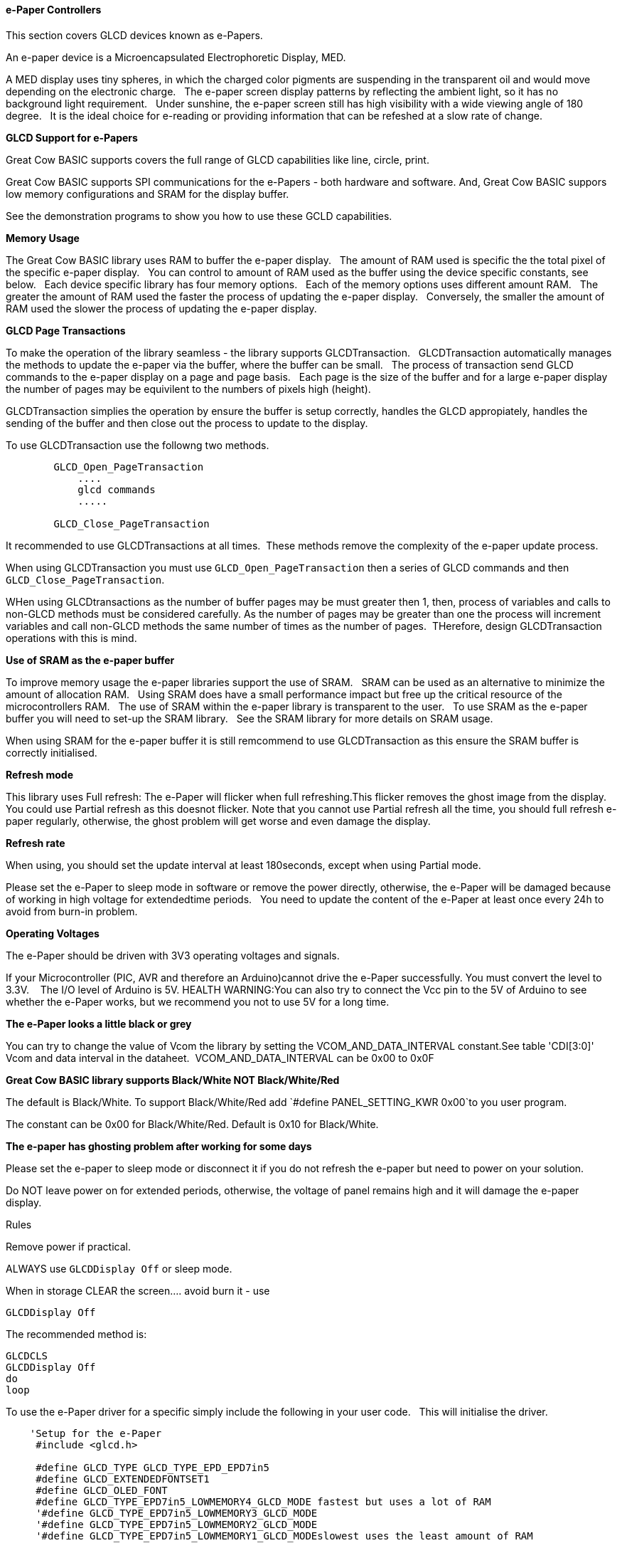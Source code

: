 ==== e-Paper Controllers

This section covers GLCD devices known as e-Papers.

An e-paper device is a Microencapsulated Electrophoretic Display, MED.

A MED display uses tiny spheres, in which the charged color pigments are suspending in the transparent oil and would move depending on the electronic charge.&#160;&#160;
The e-paper screen display patterns by reflecting the ambient light, so it has no background light requirement.&#160;&#160;
Under sunshine, the e-paper screen still has high visibility with a wide viewing angle of 180 degree.&#160;&#160;
It is the ideal choice for e-reading or providing information that can be refeshed at a slow rate of change.&#160;&#160;

*GLCD Support for e-Papers*

Great Cow BASIC supports covers the full range of GLCD capabilities like line, circle, print.  

Great Cow BASIC supports SPI communications for the e-Papers - both hardware and software.  And, Great Cow BASIC suppors low memory configurations and SRAM for the display buffer.

See the demonstration programs to show you how to use these GCLD capabilities.


*Memory Usage*

The Great Cow BASIC library uses RAM to buffer the e-paper display.&#160;&#160;
The amount of RAM used is specific the the total pixel of the specific e-paper display.&#160;&#160;
You can control to amount of RAM used as the buffer using the device specific constants, see below.&#160;&#160;
Each device specific library has four memory options.&#160;&#160;
Each of the memory options uses different amount RAM.&#160;&#160;
The greater the amount of RAM used the faster the process of updating the e-paper display.&#160;&#160;
Conversely, the smaller the amount of RAM used the slower the process of updating the e-paper display.&#160;&#160;

*GLCD Page Transactions*

To make the operation of the library seamless - the library supports GLCDTransaction.&#160;&#160;
GLCDTransaction automatically manages the methods to update the e-paper via the buffer, where the buffer can be small.&#160;&#160;
The process of transaction send GLCD commands to the e-paper display on a page and page basis.&#160;&#160;
Each page is the size of the buffer and for a large e-paper display the number of pages may be equivilent to the numbers of pixels high (height).

GLCDTransaction simplies the operation by ensure the buffer is setup correctly, handles the GLCD appropiately, handles the sending of the buffer and then close out the process to update to the display.  

To use GLCDTransaction use the followng two methods.

----
        GLCD_Open_PageTransaction
            ....
            glcd commands
            .....
        
        GLCD_Close_PageTransaction
----

It recommended to use GLCDTransactions at all times.&#160;&#160;These methods remove the complexity of the e-paper update process.

When using GLCDTransaction you must use `GLCD_Open_PageTransaction` then a series of GLCD commands and then `GLCD_Close_PageTransaction`.

WHen using GLCDtransactions as the number of buffer pages may be must greater then 1, then, process of variables and calls to non-GLCD methods must be considered carefully.  As the number of pages may be greater than one the process will increment variables and call non-GLCD methods the same number of times as the number of pages.&#160;&#160;THerefore, design GLCDTransaction operations with this is mind.

*Use of SRAM as the e-paper buffer*

To improve memory usage the e-paper libraries support the use of SRAM.&#160;&#160;
SRAM can be used as an alternative to minimize the amount of allocation RAM.&#160;&#160;
Using SRAM does have a small performance impact but free up the critical resource of the microcontrollers RAM.&#160;&#160;
The use of SRAM within the e-paper library is transparent to the user.&#160;&#160;
To use SRAM as the e-paper buffer you will need to set-up the SRAM library.&#160;&#160;
See the SRAM library for more details on SRAM usage. &#160;&#160;

When using SRAM for the e-paper buffer it is still remcommend to use GLCDTransaction as this ensure the SRAM buffer is correctly initialised.

*Refresh mode*

This library uses Full refresh: The e-Paper will flicker when full refreshing.This flicker removes the ghost image from the display.&#160;&#160;
You could use Partial refresh as this doesnot flicker. Note that you cannot use Partial refresh all the time, you should full refresh e-paper regularly, otherwise, the ghost problem will get worse and even damage the display.&#160;&#160;

*Refresh rate*

When using, you should set the update interval at least 180seconds, except when using Partial mode.&#160;&#160;

Please set the e-Paper to sleep mode in software or remove the power directly, otherwise, the e-Paper will be damaged because of working in high voltage for extendedtime periods.&#160;&#160;
You need to update the content of the e-Paper at least once every 24h to avoid from burn-in problem.&#160;&#160;

*Operating Voltages*

The e-Paper should be driven with 3V3 operating voltages and signals.&#160;&#160;

If your Microcontroller (PIC, AVR and therefore an Arduino)cannot drive the e-Paper successfully. You must convert the level to 3.3V. &#160;&#160;
The I/O level of Arduino is 5V. HEALTH WARNING:You can also try to connect the Vcc pin to the 5V of Arduino to see whether the e-Paper works, but we recommend you not to use 5V for a long time.&#160;&#160;

*The e-Paper looks a little black or grey*

You can try to change the value of Vcom the library by setting the VCOM_AND_DATA_INTERVAL constant.See table 'CDI[3:0]' Vcom and data interval in the dataheet.&#160;&#160;VCOM_AND_DATA_INTERVAL can be 0x00 to 0x0F

*Great Cow BASIC library supports Black/White NOT Black/White/Red*

The default is Black/White. To support Black/White/Red add `#define PANEL_SETTING_KWR 0x00`to you user program.&#160;

The constant can be 0x00 for Black/White/Red. Default is 0x10 for Black/White.&#160;&#160;

*The e-paper has ghosting problem after working for some days*

Please set the e-paper to sleep mode or disconnect it if you do not refresh the e-paper but need to power on your solution.&#160;&#160;

Do NOT leave power on for extended periods, otherwise, the voltage of panel remains high and it will damage the e-paper display.&#160;&#160;


Rules

Remove power if practical.

ALWAYS use `GLCDDisplay Off` or sleep mode.

When in storage CLEAR the screen.... avoid burn it - use

    GLCDDisplay Off

The recommended method is:

    GLCDCLS
    GLCDDisplay Off
    do
    loop



To use the e-Paper driver for a specific simply include the following in your user code.&#160;&#160;
This will initialise the driver.&#160;&#160;

----
    'Setup for the e-Paper
     #include <glcd.h>

     #define GLCD_TYPE GLCD_TYPE_EPD_EPD7in5
     #define GLCD_EXTENDEDFONTSET1
     #define GLCD_OLED_FONT
     #define GLCD_TYPE_EPD7in5_LOWMEMORY4_GLCD_MODE fastest but uses a lot of RAM
     '#define GLCD_TYPE_EPD7in5_LOWMEMORY3_GLCD_MODE
     '#define GLCD_TYPE_EPD7in5_LOWMEMORY2_GLCD_MODE
     '#define GLCD_TYPE_EPD7in5_LOWMEMORY1_GLCD_MODEslowest uses the least amount of RAM


    'Pin mappings for SPI - this GLCD driver supports Hardware SPI and Software SPI
    #define GLCD_DC portA.0 ' Data(hight)/ command(low) line
    #define GLCD_CS portC.1 ' Chip select line (negate)
    #define GLCD_RESETportD.2 ' Reset line (negate)
    #define GLCD_DO portC.5 ' GLCD MOSI connect to MCU SDO
    #define GLCD_SCKportC.3 ' Clock Line
    #define GLCD_Busy portC.0 ' Busy Line

    'The following should be used for hardware SPI remove or comment out if you want to use software SPI.
    #define EPD_HardwareSPI

----

The Great Cow BASIC constants for control display characteristics are shown in the table below.


[cols=3, options="header,autowidth"]
|===
|*Constants*
|*Controls*
|*Options*

|`GLCD_TYPE`
|`GLCD_TYPE_EPD_EPD7in5`
|GLCD_TYPE_EPD_EPD7in5 and GLCD_TYPE_EPD_EPD2in13D supported

|`GLCD_TYPE_<device>_LOWMEMORY4_GLCD_MODE`
|Memory usage for the display buffer.&#160;&#160;

Memory management is crutial when using the e-paper displays.
|`GLCD_TYPE_EPD7in5_LOWMEMORY4_GLCD_MODE`..`GLCD_TYPE_EPD7in5_LOWMEMORY1_GLCD_MODE`, or,
`GLCD_TYPE_EPD2in13D _LOWMEMORY4_GLCD_MODE`..`GLCD_TYPE_EPD2in13D _LOWMEMORY1_GLCD_MODE`

|`GLCD_DC`
|Specifies the output pin that is connected to Data/Command IO pin on the
GLCD.
|Required

|`GLCD_CS`
|Specifies the output pin that is connected to Chip Select (CS) on the
GLCD.
|Required

|`GLCD_Reset`
|Specifies the output pin that is connected to Reset pin on the GLCD.
|Required

|`GLCD_DO`
|Specifies the output pin that is connected to Data Out (GLCD in) pin on
the GLCD.
|Required

|`GLCD_SCK`
|Specifies the output pin that is connected to Clock (CLK) pin on the
GLCD.
|Required

|`GLCD_BUSY`
|Specifies the output pin that is connected to Busy pin on the
GLCD.
|Required

|`EPD_HardwareSPI`
|Instructs the library to use hardware SPI, remove or comment out if you want to use software SPI.
|`#define EPD_HardwareSPI`

|===

The Great Cow BASIC constants for control display characteristics are shown in the table below. +


[cols="1,1,^1", options="header,autowidth"]
|===
|*Constants*
|*Controls*
|*Default*

|`GLCD_WIDTH`
|The width parameter of the GLCD
|Specific to the e-Paper selected +
This cannot be changed

|`GLCD_HEIGHT`
|The height parameter of the GLCD
|Specific to the e-Paper selected +
This cannot be changed

|`GLCDFontWidth`
|Specifies the font width of the Great Cow BASIC font set.
|`6` or `5` for the OLED font set.
|===


The Great Cow BASIC commands supported for this GLCD are shown in the table below.&#160;&#160;&#160;Always review the appropiate library for the latest full set of supported commands.



[cols=3, options="header,autowidth"]
|===
|*Command*
|*Purpose*
|*Example*

|`GLCDCLS`
|Clear screen of GLCD
|`GLCDCLS`

|`GLCDDisplay`
|Enables sleep mode, or, enables operations
|`GLCDDisplay Off`, or, `GLCDDisplay On`



|`GLCDPrint`
|Print string of characters on GLCD using GCB font set
|`GLCDPrint( Xposition, Yposition, Stringvariable )`

|`GLCDDrawChar`
|Print character on GLCD using GCB font set
|`GLCDDrawChar( Xposition, Yposition, CharCode )`

|`GLCDDrawString`
|Print characters on GLCD using GCB font set
|`GLCDDrawString( Xposition, Yposition, Stringvariable )`

|`Box`
|Draw a box on the GLCD to a specific size
|`Box ( Xposition1, Yposition1, Xposition2, Yposition2, [Optional In
LineColour as 0 or 1] )`

|`FilledBox`
|Draw a box on the GLCD to a specific size that is filled with the
foreground colour.
|`FilledBox (Xposition1, Yposition1, Xposition2, Yposition2, [Optional In
LineColour 0 or 1] )`

|`Line`
|Draw a line on the GLCD to a specific length that is filled with the
specific attribute.
|`Line ( Xposition1, Yposition1, Xposition2, Yposition2, [Optional In
LineColour 0 or 1] )`

|`PSet`
|Set a pixel on the GLCD at a specific position that is set with the
specific attribute.
|`PSet(Xposition, Yposition, Pixel Colour 0 or 1)`

|`GLCD_Open_PageTransaction`
|Commence a series of GLCD commands with memory buffer management.  Must be followed a  `GLCD_Close_PageTransaction` command.
|`GLCD_Close_PageTransaction`. Parameters may be passed where the two parameters are the range of pages to be updated

|`GLCD_Close_PageTransaction`
|Terminate a series of GLCD commands.  Must follow a `GLCD_Open_PageTransaction` command.
|


 Any color can be defined using a valid hexidecimal word value between 0x0000 to 0xFFFF.
|===


*Example Usage:*

----

#chip mega328p, 16
#include <uno_mega328p.h>
#option explicit

 '******************************************************************************************************

'Setup the E-Paper
 #include <glcd.h>

 #define HWSPIMode ULTRAFAST

 #define GLCD_TYPE GLCD_TYPE_EPD_EPD2in13D
 #define GLCD_EXTENDEDFONTSET1
 #define GLCD_TYPE_EPD2in13D_LOWMEMORY4_GLCD_MODE
 #define GLCD_OLED_FONT
 #define GLCD_PROTECTOVERRUN



 'Pin mappings for SPI - this GLCD driver supports Hardware SPI and Software SPI
 #define GLCD_DC DIGITAL_9
 #define GLCD_CS DIGITAL_10
 #define GLCD_RESETDIGITAL_8
 #define GLCD_DO DIGITAL_11
 #define GLCD_SCKDIGITAL_13
 #define GLCD_Busy DIGITAL_7

 #define EPD_HARDWARESPI

 '***********************************************************************************************


'Main program

GLCDForeground=TFT_BLACK
GLCDBackground=TFT_WHITE


 GLCD_Open_PageTransaction
    GLCDPrintStringLN ("Great Cow BASIC")
    GLCDPrintStringLN ("")
    GLCDPrintStringLN ("Test of the e-Paper")
    GLCDPrintStringLN ("")
    GLCDPrintStringLN ("December 2019")
 GLCD_Close_PageTransaction
 GLCDDisplay Off

 wait 2 s
 GLCDDisplay On
 GLCDCLS
 GLCDDisplay off

 do

 loop

----



*For more help, see*
<<_glcdcls,GLCDCLS>>, <<_glcddrawchar,GLCDDrawChar>>, <<_glcdprint,GLCDPrint>>, <<_glcdreadbyte,GLCDReadByte>>, <<_glcdwritebyte,GLCDWriteByte>>, <<_pset,Pset>> or <<_glcdransaction,GLCDTransaction>>

Supported in <GLCD.H>
